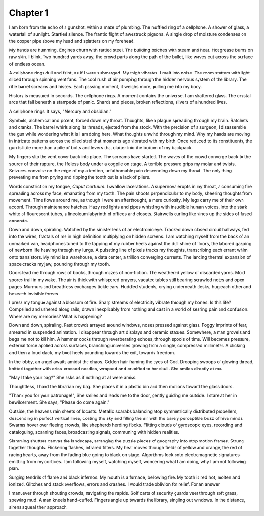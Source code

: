 Chapter 1
---------

I am born from the echo of a gunshot, within a maze of plumbing. The muffled ring of a cellphone. A shower of glass, a waterfall of sunlight. Startled silence. The frantic flight of awestruck pigeons. A single drop of moisture condenses on the copper pipe above my head and splatters on my forehead. 

My hands are humming. Engines churn with rattled steel. The building belches with steam and heat. Hot grease burns on raw skin. I blink. Two hundred yards away, the crowd parts along the path of the bullet, like waves cut across the surface of endless ocean. 

A cellphone rings dull and faint, as if I were submerged. My thigh vibrates. I melt into noise. The room stutters with light sliced through spinning vent fans. The cool rush of air pumping through the hidden nervous system of the library. The rifle barrel screams and hisses. Each passing moment, it weighs more, pulling me into my body.

History is measured in seconds. The cellphone rings. A moment contains the universe. I am shattered glass. The crystal arcs that fall beneath a stampede of panic. Shards and pieces, broken reflections, slivers of a hundred lives. 

A cellphone rings. It says, "Mercury and obsidian."

Symbols, alchemical and potent, forced down my throat. Thoughts, like a plague spreading through my brain. Ratchets and cranks. The barrel whirls along its threads, ejected from the stock. With the precision of a surgeon, I disassemble the gun while wondering what it is I am doing here. What thoughts unwind through my mind. Why my hands are moving in intricate patterns across the oiled steel that moments ago vibrated with my birth. Once reduced to its constituents, the gun is little more than a pile of bolts and levers that clatter into the bottom of my backpack.

My fingers slip the vent cover back into place. The screams have started. The waves of the crowd converge back to the source of their rupture, the lifeless body under a dogpile on stage. A terrible pressure grips my molar and twists. Seizures convulse on the edge of my attention, unfathomable pain descending down my throat. The only thing preventing me from prying and ripping the tooth out is a lack of pliers. 

Words constrict on my tongue, *Caput mortuum*. I swallow lacerations. A supernova erupts in my throat, a consuming fire spreading across my face, emanating from my tooth. The pain shoots perpendicular to my body, sheering thoughts from movement. Time flows around me, as though I were an afterthought, a mere curiosity. My legs carry me of their own accord. Through maintenance hatches. Hazy red lights and pipes whistling with inaudible human voices. Into the stark white of flourescent tubes, a lineoleum labyrinth of offices and closets. Stairwells curling like vines up the sides of fused concrete. 

Down and down, spiraling. Watched by the sinister lens of an electronic eye. Tracked down closed circuit hallways, fed into the wires, fractals of me in high definition multiplying on hidden screens. I am watching myself from the back of an unmarked van, headphones tuned to the tapping of my rubber heels against the dull shine of floors, the labored gasping of newborn life heaving through my lungs. A pulsating line of pixels tracks my thoughts, transcribing each errant whim onto transistors. My mind is a warehouse, a data center, a trillion converging currents. The lancing thermal expansion of space cracks my jaw, pounding through my tooth. 

Doors lead me through rows of books, through mazes of non-fiction. The weathered yellow of discarded yarns. Mold spores trail in my wake. The air is thick with whispered prayers, vacated tables still bearing scrawled notes and open pages. Murmurs and breathless exchanges tickle ears. Huddled students, crying underneath desks, hug each other and beseech invisible forces.

I press my tongue against a blossom of fire. Sharp streams of electricity vibrate through my bones. Is this life? Compelled and ushered along rails, drawn inexplicably from nothing and cast in a world of searing pain and confusion. Where are my memories? What is happening?

Down and down, spiraling. Past crowds arrayed around windows, noses pressed against glass. Foggy imprints of fear, smeared in suspended animation. I disappear through art displays and ceramic statues. Somewhere, a man grovels and begs me not to kill him. A hammer cocks through reverberating echoes, through spools of time. Will becomes pressure, external force applied across surfaces, branching universes growing from a single, compressed millimeter. A clicking and then a loud clack, my boot heels pounding towards the exit, towards freedom.

In the lobby, an angel awaits amidst the chaos. Golden hair framing the eyes of God. Drooping swoops of glowing thread, knitted together with criss-crossed needles, wrapped and crucified to her skull. She smiles directly at me. 

"May I take your bag?" She asks as if nothing at all were amiss.

Thoughtless, I hand the librarian my bag. She places it in a plastic bin and then motions toward the glass doors.

"Thank you for your patronage!", She smiles and leads me to the door, gently guiding me outside. I stare at her in bewilderment. She says, "Please do come again."

Outside, the heavens rain sheets of locusts. Metallic scarabs balancing atop symmetrically distributed propellers, descending in perfect vertical lines, coating the sky and filling the air with the barely perceptible buzz of hive minds. Swarms hover over fleeing crowds, like shepherds herding flocks. Flitting clouds of gyroscopic eyes, recording and cataloguing, scanning faces, broadcasting signals, communing with hidden realities.

Slamming shutters canvas the landscape, arranging the puzzle pieces of geography into stop motion frames. Strung together thoughts. Flickering flashes, infrared filters. My heat moves through fields of yellow and orange, the red of racing hearts, away from the fading blue going to black on stage. Algorithms lock onto electromagnetic signatures emitting from my cortices. I am following myself, watching myself, wondering what I am doing, why I am not following plan.

Surging tendrils of flame and black infernos. My mouth is a furnace, bellowing fire. My tooth is red hot, molten and ionized. Glitches and stack overflows, errors and crashes. I would trade oblivion for relief. For an answer. 

I manuever through shouting crowds, navigating the rapids. Golf carts of security guards veer through soft grass, spewing mud. A man kneels hand-cuffed. Fingers angle up towards the library, singling out windows. In the distance, sirens squeal their approach.

